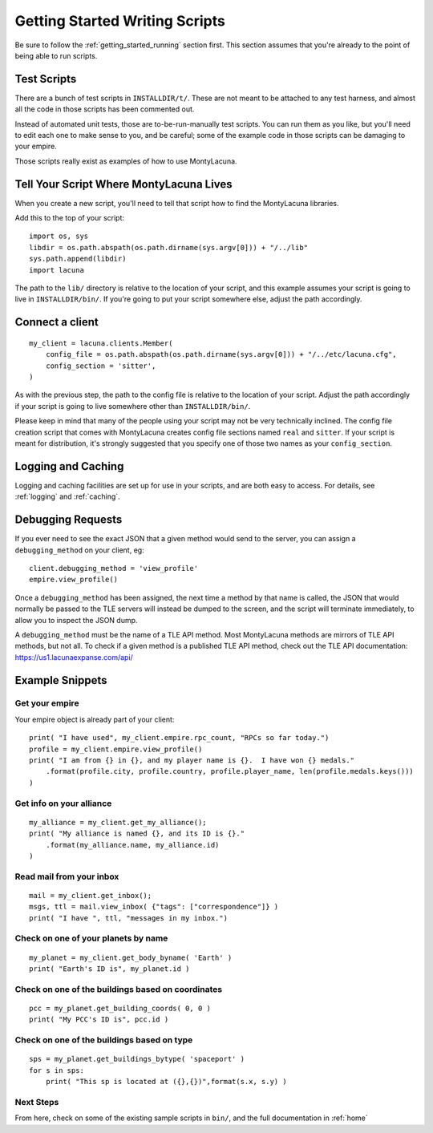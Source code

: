 
.. _getting_started_writing:

Getting Started Writing Scripts
===============================

Be sure to follow the :ref:`getting_started_running` section first.  This 
section assumes that you're already to the point of being able to run scripts.

Test Scripts
------------
There are a bunch of test scripts in ``INSTALLDIR/t/``.  These are not meant 
to be attached to any test harness, and almost all the code in those scripts 
has been commented out.

Instead of automated unit tests, those are to-be-run-manually test scripts.  
You can run them as you like, but you'll need to edit each one to make sense 
to you, and be careful; some of the example code in those scripts can be 
damaging to your empire.

Those scripts really exist as examples of how to use MontyLacuna.

Tell Your Script Where MontyLacuna Lives
----------------------------------------
When you create a new script, you'll need to tell that script how to find the 
MontyLacuna libraries.

Add this to the top of your script::

    import os, sys
    libdir = os.path.abspath(os.path.dirname(sys.argv[0])) + "/../lib"
    sys.path.append(libdir)
    import lacuna

The path to the ``lib/`` directory is relative to the location of your script, 
and this example assumes your script is going to live in ``INSTALLDIR/bin/``.  
If you're going to put your script somewhere else, adjust the path 
accordingly.

Connect a client
----------------
::

    my_client = lacuna.clients.Member(
        config_file = os.path.abspath(os.path.dirname(sys.argv[0])) + "/../etc/lacuna.cfg",
        config_section = 'sitter',
    )

As with the previous step, the path to the config file is relative to the 
location of your script.  Adjust the path accordingly if your script is going 
to live somewhere other than ``INSTALLDIR/bin/``.

Please keep in mind that many of the people using your script may not be very 
technically inclined.  The config file creation script that comes with 
MontyLacuna creates config file sections named ``real`` and ``sitter``.  If 
your script is meant for distribution, it's strongly suggested that you 
specify one of those two names as your ``config_section``.

Logging and Caching
-------------------
Logging and caching facilities are set up for use in your scripts, and are 
both easy to access.  For details, see :ref:`logging` and :ref:`caching`.

Debugging Requests
------------------
If you ever need to see the exact JSON that a given method would send to the 
server, you can assign a ``debugging_method`` on your client, eg::

    client.debugging_method = 'view_profile'
    empire.view_profile()

Once a ``debugging_method`` has been assigned, the next time a method by that 
name is called, the JSON that would normally be passed to the TLE servers will 
instead be dumped to the screen, and the script will terminate immediately, to 
allow you to inspect the JSON dump.

A ``debugging_method`` must be the name of a TLE API method.  Most MontyLacuna 
methods are mirrors of TLE API methods, but not all.  To check if a given 
method is a published TLE API method, check out the TLE API documentation:
https://us1.lacunaexpanse.com/api/


Example Snippets
----------------

Get your empire
~~~~~~~~~~~~~~~
Your empire object is already part of your client::

    print( "I have used", my_client.empire.rpc_count, "RPCs so far today.")
    profile = my_client.empire.view_profile()
    print( "I am from {} in {}, and my player name is {}.  I have won {} medals."
        .format(profile.city, profile.country, profile.player_name, len(profile.medals.keys()))
    )

Get info on your alliance
~~~~~~~~~~~~~~~~~~~~~~~~~
::

    my_alliance = my_client.get_my_alliance();
    print( "My alliance is named {}, and its ID is {}."
        .format(my_alliance.name, my_alliance.id)
    )

Read mail from your inbox
~~~~~~~~~~~~~~~~~~~~~~~~~
::

    mail = my_client.get_inbox();
    msgs, ttl = mail.view_inbox( {"tags": ["correspondence"]} )
    print( "I have ", ttl, "messages in my inbox.")

Check on one of your planets by name
~~~~~~~~~~~~~~~~~~~~~~~~~~~~~~~~~~~~
::

    my_planet = my_client.get_body_byname( 'Earth' )
    print( "Earth's ID is", my_planet.id )

Check on one of the buildings based on coordinates
~~~~~~~~~~~~~~~~~~~~~~~~~~~~~~~~~~~~~~~~~~~~~~~~~~
::

    pcc = my_planet.get_building_coords( 0, 0 )
    print( "My PCC's ID is", pcc.id )

Check on one of the buildings based on type
~~~~~~~~~~~~~~~~~~~~~~~~~~~~~~~~~~~~~~~~~~~
::

    sps = my_planet.get_buildings_bytype( 'spaceport' )
    for s in sps:
        print( "This sp is located at ({},{})",format(s.x, s.y) )
    
Next Steps
~~~~~~~~~~
From here, check on some of the existing sample scripts in ``bin/``, and the 
full documentation in :ref:`home`
